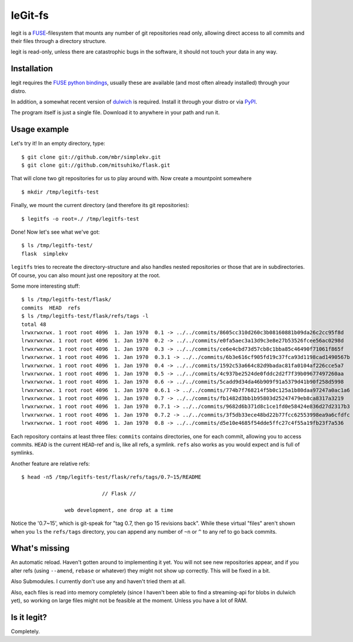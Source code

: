 leGit-fs
========

legit is a `FUSE <http://fuse.sourceforge.net/>`_-filesystem that mounts any
number of git repositories read only, allowing direct access to all commits and
their files through a directory structure.

legit is read-only, unless there are catastrophic bugs in the software, it
should not touch your data in any way.

Installation
------------

legit requires the `FUSE python bindings
<http://sourceforge.net/apps/mediawiki/fuse/index.php?title=FusePython>`_,
usually these are available (and most often already installed) through your
distro.

In addition, a somewhat recent version of `dulwich
<http://www.samba.org/~jelmer/dulwich/>`_ is required. Install it through your
distro or via `PyPI <http://pypi.python.org/pypi/dulwich/>`_.

The program itself is just a single file. Download it to anywhere in your path
and run it.

Usage example
-------------

Let's try it! In an empty directory, type:

::

  $ git clone git://github.com/mbr/simplekv.git
  $ git clone git://github.com/mitsuhiko/flask.git

That will clone two git repositories for us to play around with. Now create a
mountpoint somewhere

::

  $ mkdir /tmp/legitfs-test

Finally, we mount the current directory (and therefore its git repositories):

::

  $ legitfs -o root=./ /tmp/legitfs-test

Done! Now let's see what we've got:

::

  $ ls /tmp/legitfs-test/
  flask  simplekv

``legitfs`` tries to recreate the directory-structure and also handles nested
repositories or those that are in subdirectories. Of course, you can also mount
just one repository at the root.

Some more interesting stuff:

::

  $ ls /tmp/legitfs-test/flask/
  commits  HEAD  refs
  $ ls /tmp/legitfs-test/flask/refs/tags -l
  total 48
  lrwxrwxrwx. 1 root root 4096  1. Jan 1970  0.1 -> ../../commits/8605cc310d260c3b08160881b09da26c2cc95f8d
  lrwxrwxrwx. 1 root root 4096  1. Jan 1970  0.2 -> ../../commits/e0fa5aec3a13d9c3e8e27b53526fcee56ac0298d
  lrwxrwxrwx. 1 root root 4096  1. Jan 1970  0.3 -> ../../commits/ce6e4cbd73d57cb8c1bba85c46490f71061f865f
  lrwxrwxrwx. 1 root root 4096  1. Jan 1970  0.3.1 -> ../../commits/6b3e616cf905fd19c37fca93d1198cad1490567b
  lrwxrwxrwx. 1 root root 4096  1. Jan 1970  0.4 -> ../../commits/1592c53a664c82d9badac81fa0104af226cce5a7
  lrwxrwxrwx. 1 root root 4096  1. Jan 1970  0.5 -> ../../commits/4c937be2524de0fddc2d2f7f39b09677497260aa
  lrwxrwxrwx. 1 root root 4096  1. Jan 1970  0.6 -> ../../commits/5cadd9d34da46b909f91a5379d41b90f258d5998
  lrwxrwxrwx. 1 root root 4096  1. Jan 1970  0.6.1 -> ../../commits/774b7f768214f5b0c125a1b80daa97247a0ac1a6
  lrwxrwxrwx. 1 root root 4096  1. Jan 1970  0.7 -> ../../commits/fb1482d3bb1b95803d25247479eb8ca8317a3219
  lrwxrwxrwx. 1 root root 4096  1. Jan 1970  0.7.1 -> ../../commits/9682d6b371d8c1ce1fd0e58424e836d27d2317b3
  lrwxrwxrwx. 1 root root 4096  1. Jan 1970  0.7.2 -> ../../commits/3f5db33ece48bd22b77fcc62553998ea9a6cfdfc
  lrwxrwxrwx. 1 root root 4096  1. Jan 1970  0.8 -> ../../commits/d5e10e4685f54dde5ffc27c4f55a19fb23f7a536

Each repository contains at least three files: ``commits`` contains
directories, one for each commit, allowing you to access commits. ``HEAD`` is
the current ``HEAD``-ref and is, like all refs, a symlink. ``refs`` also works
as you would expect and is full of symlinks.

Another feature are relative refs:

::

  $ head -n5 /tmp/legitfs-test/flask/refs/tags/0.7~15/README

                            // Flask //

                web development, one drop at a time

Notice the '0.7~15', which is git-speak for "tag 0.7, then go 15 revisions
back". While these virtual "files" aren't shown when you ``ls`` the
``refs/tags`` directory, you can append any number of ``~n`` or ``^`` to any
ref to go back commits.

What's missing
--------------

An automatic reload. Haven't gotten around to implementing it yet. You will not
see new repositories appear, and if you alter refs (using ``--amend``,
``rebase`` or whatever) they might not show up correctly. This will be fixed
in a bit.

Also Submodules. I currently don't use any and haven't tried them at all.

Also, each files is read into memory completely (since I haven't been able to
find a streaming-api for blobs in dulwich yet), so working on large files might
not be feasible at the moment. Unless you have a lot of RAM.

Is it legit?
------------

Completely.
